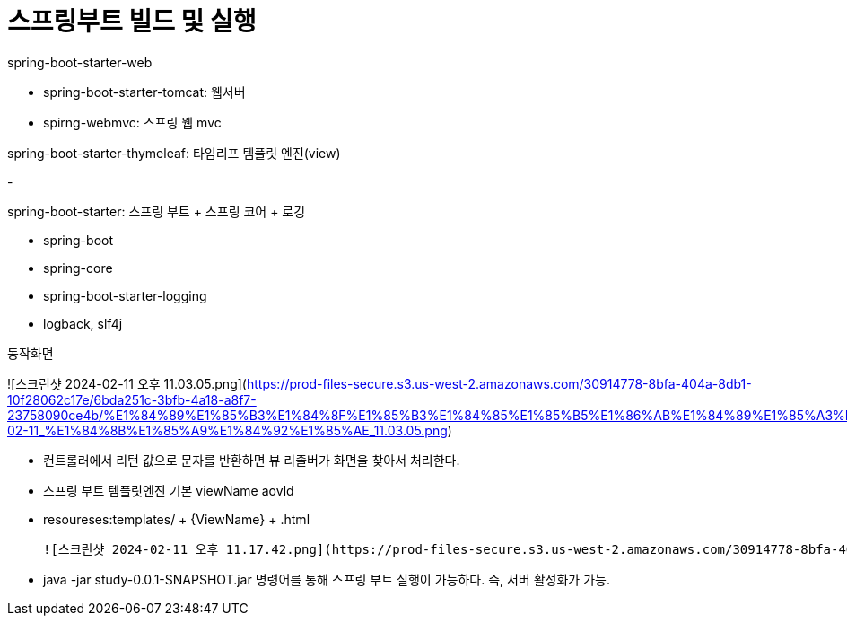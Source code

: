 # 스프링부트 빌드 및 실행

spring-boot-starter-web

- spring-boot-starter-tomcat: 웹서버
- spirng-webmvc: 스프링 웹 mvc

spring-boot-starter-thymeleaf: 타임리프 템플릿 엔진(view)

-

spring-boot-starter: 스프링 부트 + 스프링 코어 + 로깅

- spring-boot
- spring-core
- spring-boot-starter-logging
- logback, slf4j

동작화면

![스크린샷 2024-02-11 오후 11.03.05.png](https://prod-files-secure.s3.us-west-2.amazonaws.com/30914778-8bfa-404a-8db1-10f28062c17e/6bda251c-3bfb-4a18-a8f7-23758090ce4b/%E1%84%89%E1%85%B3%E1%84%8F%E1%85%B3%E1%84%85%E1%85%B5%E1%86%AB%E1%84%89%E1%85%A3%E1%86%BA_2024-02-11_%E1%84%8B%E1%85%A9%E1%84%92%E1%85%AE_11.03.05.png)

- 컨트롤러에서 리턴 값으로 문자를 반환하면 뷰 리졸버가 화면을 찾아서 처리한다.
- 스프링 부트 템플릿엔진 기본 viewName aovld
- resoureses:templates/ + {ViewName} + .html

    ![스크린샷 2024-02-11 오후 11.17.42.png](https://prod-files-secure.s3.us-west-2.amazonaws.com/30914778-8bfa-404a-8db1-10f28062c17e/1213d870-72c3-4885-8c98-be1d2856bfc8/%E1%84%89%E1%85%B3%E1%84%8F%E1%85%B3%E1%84%85%E1%85%B5%E1%86%AB%E1%84%89%E1%85%A3%E1%86%BA_2024-02-11_%E1%84%8B%E1%85%A9%E1%84%92%E1%85%AE_11.17.42.png)

- java -jar study-0.0.1-SNAPSHOT.jar 명령어를 통해 스프링 부트 실행이 가능하다.
즉, 서버 활성화가 가능.